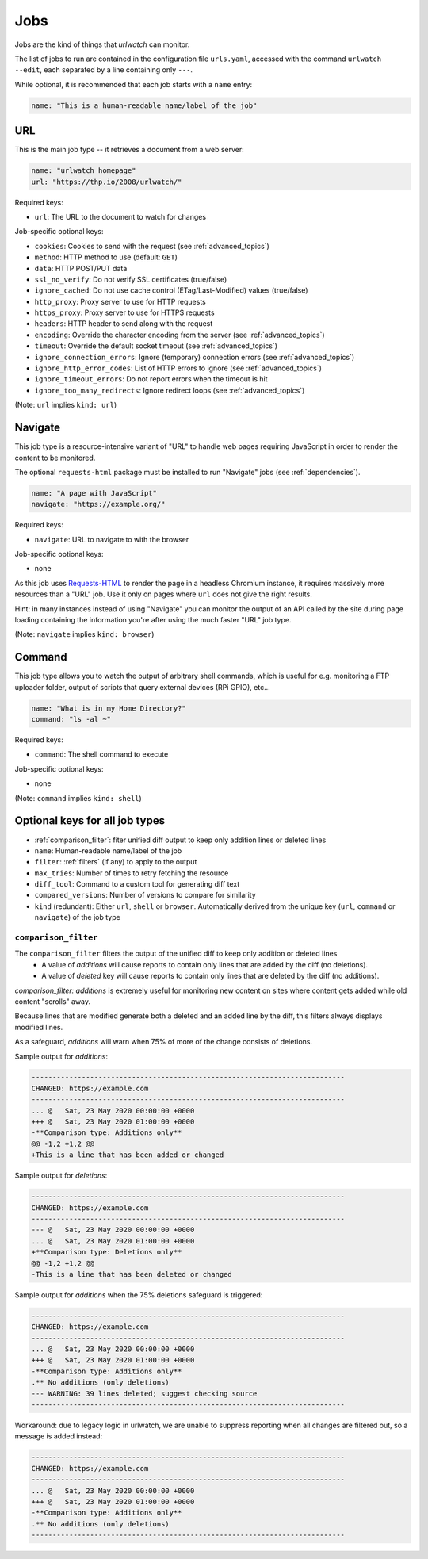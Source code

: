 .. _jobs:

Jobs
====

Jobs are the kind of things that `urlwatch` can monitor. 

The list of jobs to run are contained in the configuration file ``urls.yaml``,
accessed with the command ``urlwatch --edit``, each separated by a line
containing only ``---``.

While optional, it is recommended that each job starts with a ``name`` entry:

.. code-block:: yaml

    name: "This is a human-readable name/label of the job"


URL
---

This is the main job type -- it retrieves a document from a web server:

.. code-block:: yaml

    name: "urlwatch homepage"
    url: "https://thp.io/2008/urlwatch/"

Required keys:

- ``url``: The URL to the document to watch for changes

Job-specific optional keys:

- ``cookies``: Cookies to send with the request (see :ref:`advanced_topics`)
- ``method``: HTTP method to use (default: ``GET``)
- ``data``: HTTP POST/PUT data
- ``ssl_no_verify``: Do not verify SSL certificates (true/false)
- ``ignore_cached``: Do not use cache control (ETag/Last-Modified) values (true/false)
- ``http_proxy``: Proxy server to use for HTTP requests
- ``https_proxy``: Proxy server to use for HTTPS requests
- ``headers``: HTTP header to send along with the request
- ``encoding``: Override the character encoding from the server (see :ref:`advanced_topics`)
- ``timeout``: Override the default socket timeout (see :ref:`advanced_topics`)
- ``ignore_connection_errors``: Ignore (temporary) connection errors (see :ref:`advanced_topics`)
- ``ignore_http_error_codes``: List of HTTP errors to ignore (see :ref:`advanced_topics`)
- ``ignore_timeout_errors``: Do not report errors when the timeout is hit
- ``ignore_too_many_redirects``: Ignore redirect loops (see :ref:`advanced_topics`)

(Note: ``url`` implies ``kind: url``)


Navigate
--------

This job type is a resource-intensive variant of "URL" to handle web pages
requiring JavaScript in order to render the content to be monitored.

The optional ``requests-html`` package must be installed to run "Navigate" jobs
(see :ref:`dependencies`).

.. code-block:: yaml

   name: "A page with JavaScript"
   navigate: "https://example.org/"

Required keys:

- ``navigate``: URL to navigate to with the browser

Job-specific optional keys:

- none

As this job uses `Requests-HTML <http://html.python-requests.org>`__
to render the page in a headless Chromium instance, it requires massively
more resources than a "URL" job. Use it only on pages where ``url`` does not
give the right results.

Hint: in many instances instead of using "Navigate" you can 
monitor the output of an API called by the site during page loading
containing the information you're after using the much faster "URL" job type.

(Note: ``navigate`` implies ``kind: browser``)


Command
-------

This job type allows you to watch the output of arbitrary shell commands,
which is useful for e.g. monitoring a FTP uploader folder, output of
scripts that query external devices (RPi GPIO), etc...

.. code-block:: yaml

   name: "What is in my Home Directory?"
   command: "ls -al ~"

Required keys:

- ``command``: The shell command to execute

Job-specific optional keys:

- none

(Note: ``command`` implies ``kind: shell``)


Optional keys for all job types
-------------------------------
- :ref:`comparison_filter`: fiter unified diff output to keep only addition lines or deleted lines
- ``name``: Human-readable name/label of the job
- ``filter``: :ref:`filters` (if any) to apply to the output
- ``max_tries``: Number of times to retry fetching the resource
- ``diff_tool``: Command to a custom tool for generating diff text
- ``compared_versions``: Number of versions to compare for similarity
- ``kind`` (redundant): Either ``url``, ``shell`` or ``browser``.  Automatically derived from the unique key (``url``, ``command`` or ``navigate``) of the job type


.. _comparison_filter:

``comparison_filter``
^^^^^^^^^^^^^^^^^^^^^

The ``comparison_filter`` filters the output of the unified diff to keep only addition or deleted lines
 - A value of `additions` will cause reports to contain only lines that are added by the diff (no deletions).
 - A value of `deleted` key will cause reports to contain only lines that are deleted by the diff (no additions).

`comparison_filter: additions` is extremely useful for monitoring new content on sites where content gets added while old content "scrolls" away.

Because lines that are modified generate both a deleted and an added line by the diff, this filters always displays modified lines.

As a safeguard, `additions` will warn when 75% of more of the change consists of deletions.


Sample output for `additions`:

.. code-block:: none

   ---------------------------------------------------------------------------
   CHANGED: https://example.com
   ---------------------------------------------------------------------------
   ... @   Sat, 23 May 2020 00:00:00 +0000
   +++ @   Sat, 23 May 2020 01:00:00 +0000
   -**Comparison type: Additions only**
   @@ -1,2 +1,2 @@
   +This is a line that has been added or changed

Sample output for `deletions`:

.. code-block:: none

   ---------------------------------------------------------------------------
   CHANGED: https://example.com
   ---------------------------------------------------------------------------
   --- @   Sat, 23 May 2020 00:00:00 +0000
   ... @   Sat, 23 May 2020 01:00:00 +0000
   +**Comparison type: Deletions only**
   @@ -1,2 +1,2 @@
   -This is a line that has been deleted or changed

Sample output for `additions` when the 75% deletions safeguard is triggered:

.. code-block:: none

   ---------------------------------------------------------------------------
   CHANGED: https://example.com
   ---------------------------------------------------------------------------
   ... @   Sat, 23 May 2020 00:00:00 +0000
   +++ @   Sat, 23 May 2020 01:00:00 +0000
   -**Comparison type: Additions only**
   .** No additions (only deletions)
   --- WARNING: 39 lines deleted; suggest checking source
   ---------------------------------------------------------------------------


Workaround: due to legacy logic in urlwatch, we are unable to suppress reporting when all changes are filtered out, so a message is added instead:

.. code-block:: none


   ---------------------------------------------------------------------------
   CHANGED: https://example.com
   ---------------------------------------------------------------------------
   ... @   Sat, 23 May 2020 00:00:00 +0000
   +++ @   Sat, 23 May 2020 01:00:00 +0000
   -**Comparison type: Additions only**
   .** No additions (only deletions)
   ---------------------------------------------------------------------------


